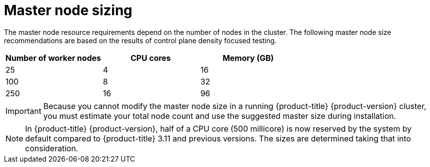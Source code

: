 // Module included in the following assemblies:
//
// * scalability_and_performance/recommended-host-practices.adoc

[id="master-node-sizing_{context}"]
=  Master node sizing

The master node resource requirements depend on the number of nodes in the cluster. The following master node size recommendations are based on the results of control plane density focused testing.

[options="header",cols="3*"]
|===
| Number of worker nodes |CPU cores |Memory (GB)

| 25
| 4
| 16

| 100
| 8
| 32

| 250
| 16
| 96

|===

[IMPORTANT]
====
Because you cannot modify the master node size in a running {product-title} {product-version} cluster, you must estimate your total node count and use the suggested master size during installation.
====

[NOTE]
====
In {product-title} {product-version}, half of a CPU core (500 millicore) is now reserved by the system by default compared to {product-title} 3.11 and previous versions. The sizes are determined taking that into consideration.
====
